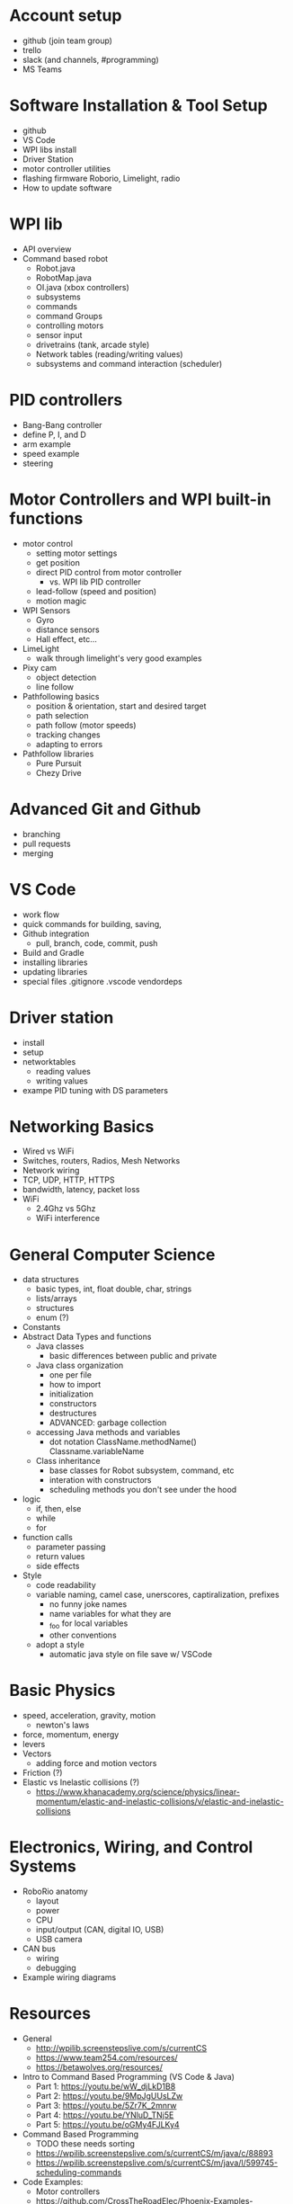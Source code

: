* Account setup
  - github (join team group)
  - trello
  - slack (and channels, #programming)
  - MS Teams
* Software Installation & Tool Setup
  - github
  - VS Code
  - WPI libs install
  - Driver Station
  - motor controller utilities
  - flashing firmware Roborio, Limelight, radio
  - How to update software
* WPI lib 
  - API overview
  - Command based robot
    + Robot.java
    + RobotMap.java
    + OI.java (xbox controllers)
    + subsystems
    + commands
    + command Groups
    + controlling motors
    + sensor input
    + drivetrains (tank, arcade style)
    + Network tables (reading/writing values) 
    + subsystems and command interaction (scheduler)
* PID controllers
 - Bang-Bang controller
 - define P, I, and D
 - arm example
 - speed example
 - steering
* Motor Controllers and WPI built-in functions
  - motor control
    + setting motor settings
    + get position
    + direct PID control from motor controller
      - vs. WPI lib PID controller
    + lead-follow  (speed and position)
    + motion magic
  - WPI Sensors
    + Gyro
    + distance sensors
    + Hall effect, etc...
  - LimeLight
    + walk through limelight's very good examples
  - Pixy cam
    + object detection
    + line follow
  - Pathfollowing basics
    + position & orientation, start and desired target
    + path selection
    + path follow (motor speeds)
    + tracking changes
    + adapting to errors
  - Pathfollow libraries
    + Pure Pursuit
    + Chezy Drive
* Advanced Git and Github
  - branching
  - pull requests
  - merging
* VS Code
  - work flow
  - quick commands for building, saving, 
  - Github integration
    + pull, branch, code, commit, push
  - Build and Gradle
  - installing libraries
  - updating libraries
  - special files
    .gitignore .vscode vendordeps
* Driver station 
  - install
  - setup
  - networktables
    + reading values
    + writing values
  - exampe PID tuning with DS parameters
* Networking Basics
  - Wired vs WiFi
  - Switches, routers, Radios, Mesh Networks
  - Network wiring
  - TCP, UDP, HTTP, HTTPS
  - bandwidth, latency, packet loss
  - WiFi
    + 2.4Ghz vs 5Ghz
    + WiFi interference
* General Computer Science
  - data structures
    + basic types, int, float double, char, strings
    + lists/arrays
    + structures
    + enum (?)
  - Constants
  - Abstract Data Types and functions
    + Java classes 
      - basic differences between public and private
    + Java class organization
      - one per file
      - how to import
      - initialization
      - constructors
      - destructures
      - ADVANCED: garbage collection
    + accessing Java methods and variables
      - dot notation ClassName.methodName() Classname.variableName
    + Class inheritance
      - base classes for Robot subsystem, command, etc
      - interation with constructors
      - scheduling methods you don't see under the hood
  - logic
    + if, then, else
    + while
    + for
  - function calls
    + parameter passing
    + return values
    + side effects
  - Style
    + code readability
    + variable naming, camel case, unerscores, captiralization, prefixes
      - no funny joke names
      - name variables for what they are
      - _foo for local variables
      - other conventions
    + adopt a style
      - automatic java style on file save w/ VSCode
* Basic Physics
 - speed, acceleration, gravity, motion
   + newton's laws
 - force, momentum, energy  
 - levers
 - Vectors
   + adding force and motion vectors
 - Friction (?)
 - Elastic vs Inelastic collisions (?)
   + https://www.khanacademy.org/science/physics/linear-momentum/elastic-and-inelastic-collisions/v/elastic-and-inelastic-collisions
* Electronics, Wiring, and Control Systems
 - RoboRio anatomy
   + layout
   + power 
   + CPU
   + input/output (CAN, digital IO, USB)
   + USB camera
 - CAN bus 
   + wiring
   + debugging
 - Example wiring diagrams


* Resources
 - General
   + http://wpilib.screenstepslive.com/s/currentCS
   + https://www.team254.com/resources/
   + https://betawolves.org/resources/
 - Intro to Command Based Programming (VS Code & Java)
   + Part 1: https://youtu.be/wW_djLkD1B8
   + Part 2: https://youtu.be/9MpJgUUsLZw
   + Part 3: https://youtu.be/5Zr7K_2mnrw
   + Part 4: https://youtu.be/YNluD_TNj5E
   + Part 5: https://youtu.be/oGMy4FJLKy4
 - Command Based Programming
   + TODO these needs sorting
   + https://wpilib.screenstepslive.com/s/currentCS/m/java/c/88893
   + https://wpilib.screenstepslive.com/s/currentCS/m/java/l/599745-scheduling-commands
 - Code Examples:
   + Motor controllers
   + https://github.com/CrossTheRoadElec/Phoenix-Examples-Languages/tree/master/Java
   + https://github.com/REVrobotics/SPARK-MAX-Examples
 - Control:
   + https://www.team254.com/documents/control/
 - Vision:
   + https://www.team254.com/documents/vision-control/
   + http://docs.limelightvision.io/en/latest/  (in particular Programming section)
 - Path Planning:
   + Intro: https://wpilib.screenstepslive.com/s/currentCS/m/84338
   + https://www.youtube.com/watch?v=8319J1BEHwM
   + SLIDES: https://docs.google.com/presentation/d/1xjtQ5m3Ay4AYxS_SfloF2n_vWZnCU25aXZuu9A59xPY/pub?start=false&loop=false&delayms=3000&slide=id.p
   + pure pursuit: https://www.chiefdelphi.com/t/paper-implementation-of-the-adaptive-pure-pursuit-controller/166552
   + https://github.com/Dawgma-1712/FRC-2018/wiki/pure-pursuit
 - Swerve Drive Resources:
   + https://www.chiefdelphi.com/t/team-4048-swerve-drive-code-release/166605
   + https://www.strykeforce.org/resources/Mechanical_Design_Description_of_Stryke_Force_Swerve_Drive_Units.pdf
   + https://github.com/strykeforce/cookiecutter-robot
   + https://www.chiefdelphi.com/t/paper-4-wheel-independent-drive-independent-steering-swerve/107383


